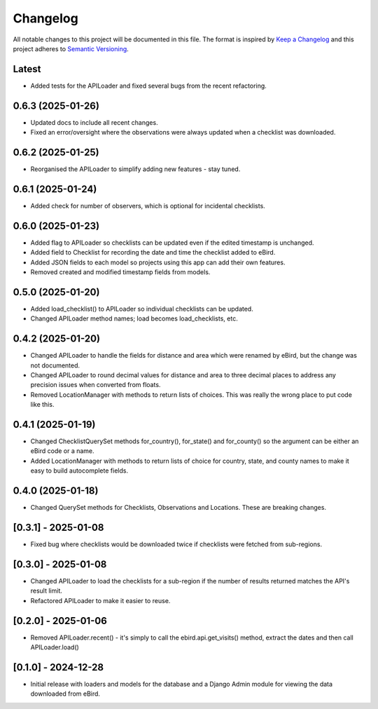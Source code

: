 Changelog
=========
All notable changes to this project will be documented in this file.
The format is inspired by `Keep a Changelog <https://keepachangelog.com/en/1.0.0/>`_
and this project adheres to `Semantic Versioning <https://semver.org/spec/v2.0.0.html>`_.

Latest
------
* Added tests for the APILoader and fixed several bugs from the recent refactoring.

0.6.3 (2025-01-26)
------------------
* Updated docs to include all recent changes.

* Fixed an error/oversight where the observations were always updated
  when a checklist was downloaded.

0.6.2 (2025-01-25)
------------------
* Reorganised the APILoader to simplify adding new features - stay tuned.

0.6.1 (2025-01-24)
------------------
* Added check for number of observers, which is optional for incidental checklists.

0.6.0 (2025-01-23)
------------------
* Added flag to APILoader so checklists can be updated even if the edited
  timestamp is unchanged.

* Added field to Checklist for recording the date and time the checklist
  added to eBird.

* Added JSON fields to each model so projects using this app can add their
  own features.

* Removed created and modified timestamp fields from models.

0.5.0 (2025-01-20)
------------------
* Added load_checklist() to APILoader so individual checklists can be updated.
* Changed APILoader method names; load becomes load_checklists, etc.

0.4.2 (2025-01-20)
------------------
* Changed APILoader to handle the fields for distance and area which were renamed
  by eBird, but the change was not documented.

* Changed APILoader to round decimal values for distance and area to three decimal
  places to address any precision issues when converted from floats.

* Removed LocationManager with methods to return lists of choices. This was really
  the wrong place to put code like this.

0.4.1 (2025-01-19)
------------------
* Changed ChecklistQuerySet methods for_country(), for_state() and for_county()
  so the argument can be either an eBird code or a name.

* Added LocationManager with methods to return lists of choice for country, state,
  and county names to make it easy to build autocomplete fields.

0.4.0 (2025-01-18)
------------------
* Changed QuerySet methods for Checklists, Observations and Locations. These are
  breaking changes.

[0.3.1] - 2025-01-08
--------------------
* Fixed bug where checklists would be downloaded twice if checklists were fetched
  from sub-regions.

[0.3.0] - 2025-01-08
--------------------
* Changed APILoader to load the checklists for a sub-region if the number of results
  returned matches the API's result limit.

* Refactored APILoader to make it easier to reuse.

[0.2.0] - 2025-01-06
--------------------
* Removed APILoader.recent() - it's simply to call the ebird.api.get_visits() method,
  extract the dates and then call APILoader.load()

[0.1.0] - 2024-12-28
--------------------
* Initial release with loaders and models for the database and a Django Admin module
  for viewing the data downloaded from eBird.
